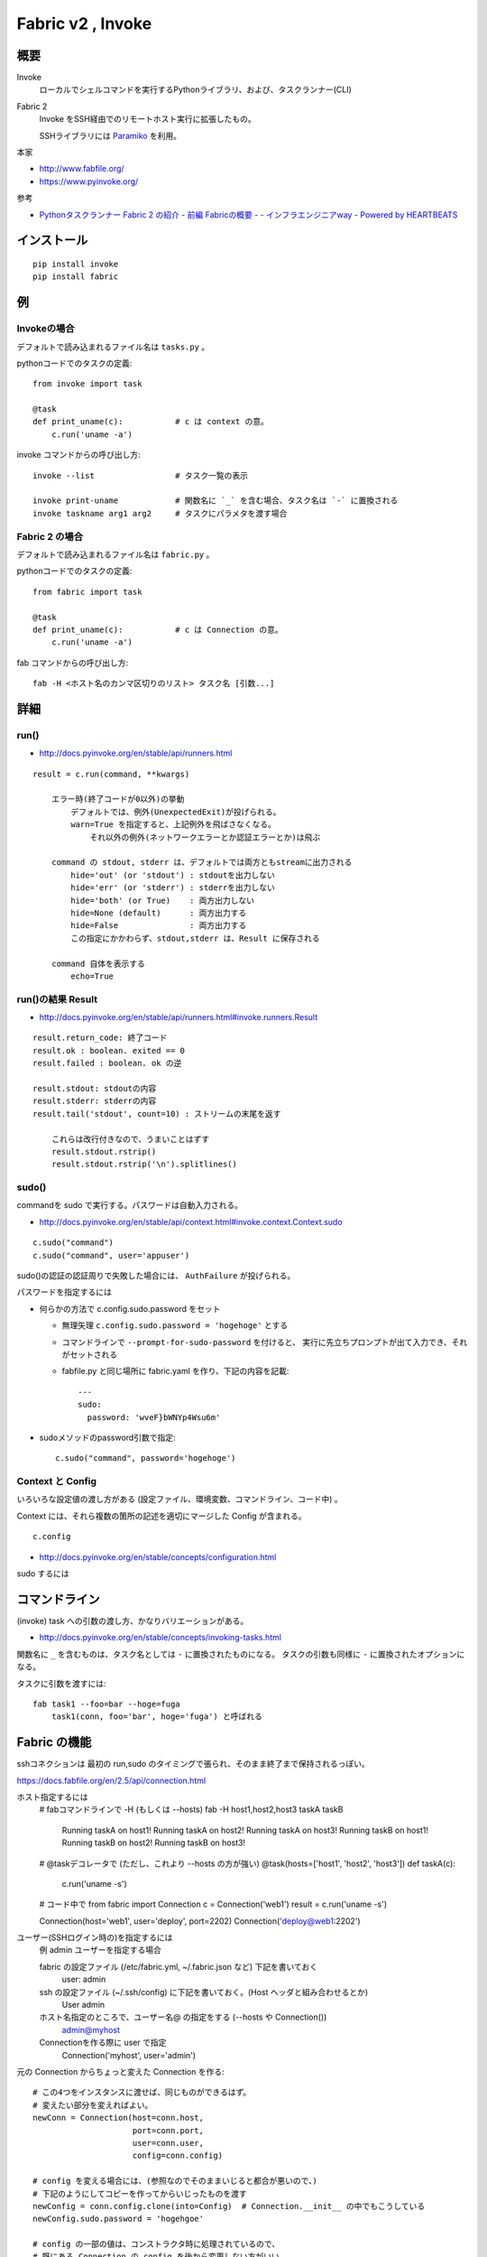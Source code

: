 ==================================
Fabric v2 , Invoke
==================================

概要
==========

Invoke
    ローカルでシェルコマンドを実行するPythonライブラリ、および、タスクランナー(CLI)

Fabric 2
    Invoke をSSH経由でのリモートホスト実行に拡張したもの。

    SSHライブラリには `Paramiko <http://www.paramiko.org/>`_ を利用。



本家

- http://www.fabfile.org/
- https://www.pyinvoke.org/

参考

- `Pythonタスクランナー Fabric 2 の紹介 - 前編 Fabricの概要 - - インフラエンジニアway - Powered by HEARTBEATS <https://heartbeats.jp/hbblog/2018/11/fabric2-01.html>`__



インストール
================

::

    pip install invoke
    pip install fabric


例
=================

Invokeの場合
-----------------

デフォルトで読み込まれるファイル名は ``tasks.py`` 。

pythonコードでのタスクの定義::

    from invoke import task

    @task
    def print_uname(c):           # c は context の意。
        c.run('uname -a')


invoke コマンドからの呼び出し方::

    invoke --list                 # タスク一覧の表示

    invoke print-uname            # 関数名に `_` を含む場合、タスク名は `-` に置換される
    invoke taskname arg1 arg2     # タスクにパラメタを渡す場合



Fabric 2 の場合
------------------

デフォルトで読み込まれるファイル名は ``fabric.py`` 。

pythonコードでのタスクの定義::

    from fabric import task

    @task
    def print_uname(c):           # c は Connection の意。
        c.run('uname -a')


fab コマンドからの呼び出し方::

    fab -H <ホスト名のカンマ区切りのリスト> タスク名 [引数...]



詳細
=======================

run()
--------------------------------

- http://docs.pyinvoke.org/en/stable/api/runners.html

::

    result = c.run(command, **kwargs)

        エラー時(終了コードが0以外)の挙動
            デフォルトでは、例外(UnexpectedExit)が投げられる。
            warn=True を指定すると、上記例外を飛ばさなくなる。
                それ以外の例外(ネットワークエラーとか認証エラーとか)は飛ぶ

        command の stdout, stderr は、デフォルトでは両方ともstreamに出力される
            hide='out' (or 'stdout') : stdoutを出力しない
            hide='err' (or 'stderr') : stderrを出力しない
            hide='both' (or True)    : 両方出力しない
            hide=None (default)      : 両方出力する
            hide=False               : 両方出力する
            この指定にかかわらず、stdout,stderr は、Result に保存される

        command 自体を表示する
            echo=True


run()の結果 Result
------------------------------------

- http://docs.pyinvoke.org/en/stable/api/runners.html#invoke.runners.Result

::

    result.return_code: 終了コード
    result.ok : boolean. exited == 0
    result.failed : boolean. ok の逆

    result.stdout: stdoutの内容
    result.stderr: stderrの内容
    result.tail('stdout', count=10) : ストリームの末尾を返す

        これらは改行付きなので、うまいことはずす
        result.stdout.rstrip()
        result.stdout.rstrip('\n').splitlines()



sudo()
------------------

commandを sudo で実行する。パスワードは自動入力される。

- http://docs.pyinvoke.org/en/stable/api/context.html#invoke.context.Context.sudo

::

    c.sudo("command")
    c.sudo("command", user='appuser')


sudo()の認証の認証周りで失敗した場合には、 ``AuthFailure`` が投げられる。


パスワードを指定するには

- 何らかの方法で c.config.sudo.password をセット

  - 無理矢理 ``c.config.sudo.password = 'hogehoge'`` とする
  - コマンドラインで ``--prompt-for-sudo-password`` を付けると、
    実行に先立ちプロンプトが出て入力でき、それがセットされる
  - fabfile.py と同じ場所に fabric.yaml を作り、下記の内容を記載::

      ---
      sudo:
        password: 'wveF}bWNYp4Wsu6m'
    

- sudoメソッドのpassword引数で指定::

      c.sudo("command", password='hogehoge')


Context と Config
---------------------------

いろいろな設定値の渡し方がある (設定ファイル、環境変数、コマンドライン、コード中) 。

Context には、それら複数の箇所の記述を適切にマージした Config が含まれる。 ::

    c.config

- http://docs.pyinvoke.org/en/stable/concepts/configuration.html




sudo するには



コマンドライン
=========================

(invoke) task への引数の渡し方、かなりバリエーションがある。

- http://docs.pyinvoke.org/en/stable/concepts/invoking-tasks.html


関数名に ``_`` を含むものは、タスク名としては ``-`` に置換されたものになる。
タスクの引数も同様に ``-`` に置換されたオプションになる。

タスクに引数を渡すには::

    fab task1 --foo=bar --hoge=fuga
        task1(conn, foo='bar', hoge='fuga') と呼ばれる



Fabric の機能
==================

sshコネクションは 最初の run,sudo のタイミングで張られ、そのまま終了まで保持されるっぽい。


https://docs.fabfile.org/en/2.5/api/connection.html

ホスト指定するには
    # fabコマンドラインで -H (もしくは --hosts)
    fab -H host1,host2,host3 taskA taskB
        Running taskA on host1!
        Running taskA on host2!
        Running taskA on host3!
        Running taskB on host1!
        Running taskB on host2!
        Running taskB on host3!

    # @taskデコレータで (ただし、これより --hosts の方が強い)
    @task(hosts=['host1', 'host2', 'host3'])
    def taskA(c):
        c.run('uname -s')

    # コード中で
    from fabric import Connection
    c = Connection('web1')
    result = c.run('uname -s')

    Connection(host='web1', user='deploy', port=2202)
    Connection('deploy@web1:2202')



ユーザー(SSHログイン時の)を指定するには
    例 admin ユーザーを指定する場合

    fabric の設定ファイル (/etc/fabric.yml, ~/.fabric.json など) 下記を書いておく
        user: admin 
    ssh の設定ファイル (~/.ssh/config) に下記を書いておく。(Host ヘッダと組み合わせるとか)
        User admin 
    ホスト名指定のところで、ユーザー名@ の指定をする (--hosts や Connection())
        admin@myhost
    Connectionを作る際に user で指定
        Connection('myhost', user='admin')


元の Connection からちょっと変えた Connection を作る::

    # この4つをインスタンスに渡せば、同じものができるはず。
    # 変えたい部分を変えればよい。
    newConn = Connection(host=conn.host,
                         port=conn.port,
                         user=conn.user,
                         config=conn.config)

    # config を変える場合には、(参照なのでそのままいじると都合が悪いので、)
    # 下記のようにしてコピーを作ってからいじったものを渡す
    newConfig = conn.config.clone(into=Config)  # Connection.__init__ の中でもこうしている
    newConfig.sudo.password = 'hogehgoe'

    # config の一部の値は、コンストラクタ時に処理されているので、
    # 既にある Connection の config を後から変更しない方がいい。

    ただし、--hosts を指定せずに fab を起動した場合、
    taskに渡されるのは fabric.Connection ではなく、invoke.Context になるっぽい。
    そのため、 conn の host を取ろうとするとエラーになってしまうので注意。
    (user と port は、 fabコマンドで作られた incoke.Context なら取れるみたい。 )
    host がないと、fabric.Connection のコンストラクタも呼べないので、
    Connection を作るのは host が確定したタイミング以降でする。

コマンドにシェル解釈が必要な文字( ``&`` とか ``|`` とか ) が含まれている場合、
``bash -c 'command'`` の様に実行されているっぽい。
含まれていない場合、sshd から直接コマンドが実行されている (シェルの解釈されない)。

run() や sudo() に ``shell=`` をつけても効かないっぽい。
``shell=/bin/zsh`` としても、常に bash (ログインシェル？) で動いているっぽかった。
``shell=`` が効くのは Invoke の方だけか？ あとは fabric の local() なら効くかも。
    


タスクランナーを作らずに、単にpythonのライブラリとして使う場合
===================================================================

TODO
